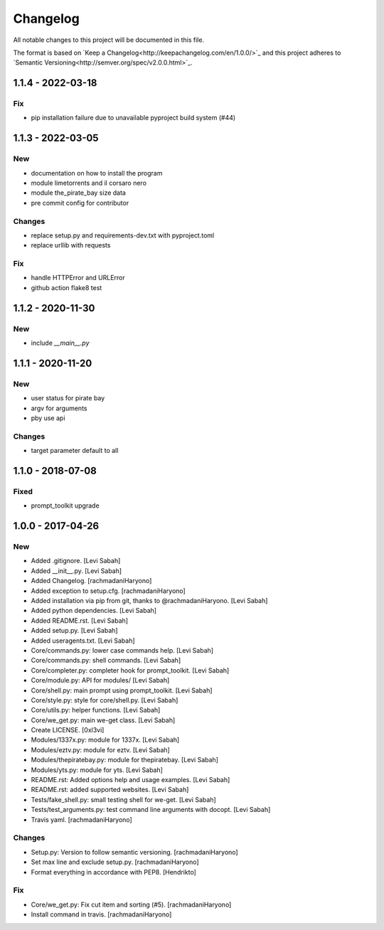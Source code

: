 Changelog
=========
All notable changes to this project will be documented in this file.

The format is based on `Keep a Changelog<http://keepachangelog.com/en/1.0.0/>`_
and this project adheres to `Semantic Versioning<http://semver.org/spec/v2.0.0.html>`_.

1.1.4 - 2022-03-18
------------------

Fix
~~~

- pip installation failure due to unavailable pyproject build system (#44)

1.1.3 - 2022-03-05
------------------

New
~~~

- documentation on how to install the program
- module limetorrents and il corsaro nero
- module the_pirate_bay size data
- pre commit config for contributor

Changes
~~~~~~~

- replace setup.py and requirements-dev.txt with pyproject.toml
- replace urllib with requests

Fix
~~~

- handle HTTPError and URLError
- github action flake8 test

1.1.2 - 2020-11-30
------------------

New
~~~

- include `__main__.py`

1.1.1 - 2020-11-20
------------------

New
~~~

- user status for pirate bay
- argv for arguments
- pby use api

Changes
~~~~~~~

- target parameter default to all


1.1.0 - 2018-07-08
------------------

Fixed
~~~~~

- prompt_toolkit upgrade

1.0.0 - 2017-04-26
------------------

New
~~~

- Added .gitignore. [Levi Sabah]
- Added __init__.py. [Levi Sabah]
- Added Changelog. [rachmadaniHaryono]
- Added exception to setup.cfg. [rachmadaniHaryono]
- Added installation via pip from git, thanks to @rachmadaniHaryono.  [Levi Sabah]
- Added python dependencies. [Levi Sabah]
- Added README.rst. [Levi Sabah]
- Added setup.py. [Levi Sabah]
- Added useragents.txt. [Levi Sabah]
- Core/commands.py: lower case commands help. [Levi Sabah]
- Core/commands.py: shell commands. [Levi Sabah]
- Core/completer.py: completer hook for prompt_toolkit. [Levi Sabah]
- Core/module.py: API for modules/ [Levi Sabah]
- Core/shell.py: main prompt using prompt_toolkit. [Levi Sabah]
- Core/style.py: style for core/shell.py. [Levi Sabah]
- Core/utils.py: helper functions. [Levi Sabah]
- Core/we_get.py: main we-get class. [Levi Sabah]
- Create LICENSE. [0xl3vi]
- Modules/1337x.py: module for 1337x. [Levi Sabah]
- Modules/eztv.py: module for eztv. [Levi Sabah]
- Modules/thepiratebay.py: module for thepiratebay. [Levi Sabah]
- Modules/yts.py: module for yts. [Levi Sabah]
- README.rst: Added options help and usage examples. [Levi Sabah]
- README.rst: added supported websites. [Levi Sabah]
- Tests/fake_shell.py: small testing shell for we-get. [Levi Sabah]
- Tests/test_arguments.py: test command line arguments with docopt.  [Levi Sabah]
- Travis yaml. [rachmadaniHaryono]

Changes
~~~~~~~

- Setup.py: Version to follow semantic versioning. [rachmadaniHaryono]
- Set max line and exclude setup.py. [rachmadaniHaryono]
- Format everything in accordance with PEP8. [Hendrikto]

Fix
~~~

- Core/we_get.py: Fix cut item and sorting (#5). [rachmadaniHaryono]
- Install command in travis. [rachmadaniHaryono]
